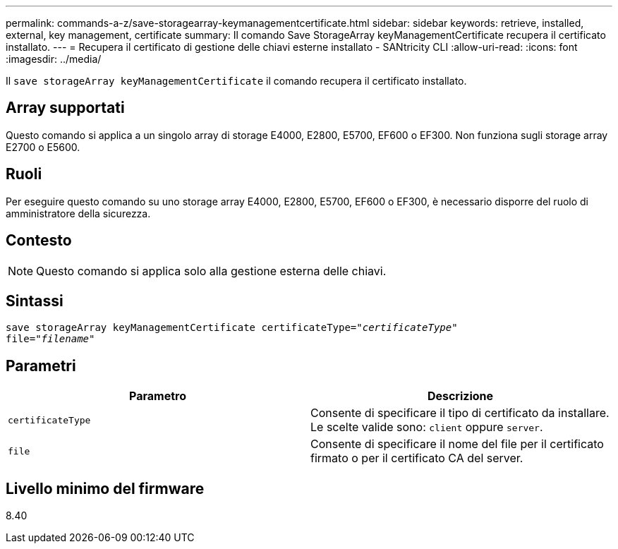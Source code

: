 ---
permalink: commands-a-z/save-storagearray-keymanagementcertificate.html 
sidebar: sidebar 
keywords: retrieve, installed, external, key management, certificate 
summary: Il comando Save StorageArray keyManagementCertificate recupera il certificato installato. 
---
= Recupera il certificato di gestione delle chiavi esterne installato - SANtricity CLI
:allow-uri-read: 
:icons: font
:imagesdir: ../media/


[role="lead"]
Il `save storageArray keyManagementCertificate` il comando recupera il certificato installato.



== Array supportati

Questo comando si applica a un singolo array di storage E4000, E2800, E5700, EF600 o EF300. Non funziona sugli storage array E2700 o E5600.



== Ruoli

Per eseguire questo comando su uno storage array E4000, E2800, E5700, EF600 o EF300, è necessario disporre del ruolo di amministratore della sicurezza.



== Contesto

[NOTE]
====
Questo comando si applica solo alla gestione esterna delle chiavi.

====


== Sintassi

[source, cli, subs="+macros"]
----

save storageArray keyManagementCertificate certificateType=pass:quotes["_certificateType_"]
file=pass:quotes["_filename_"]
----


== Parametri

[cols="2*"]
|===
| Parametro | Descrizione 


 a| 
`certificateType`
 a| 
Consente di specificare il tipo di certificato da installare. Le scelte valide sono: `client` oppure `server`.



 a| 
`file`
 a| 
Consente di specificare il nome del file per il certificato firmato o per il certificato CA del server.

|===


== Livello minimo del firmware

8.40

